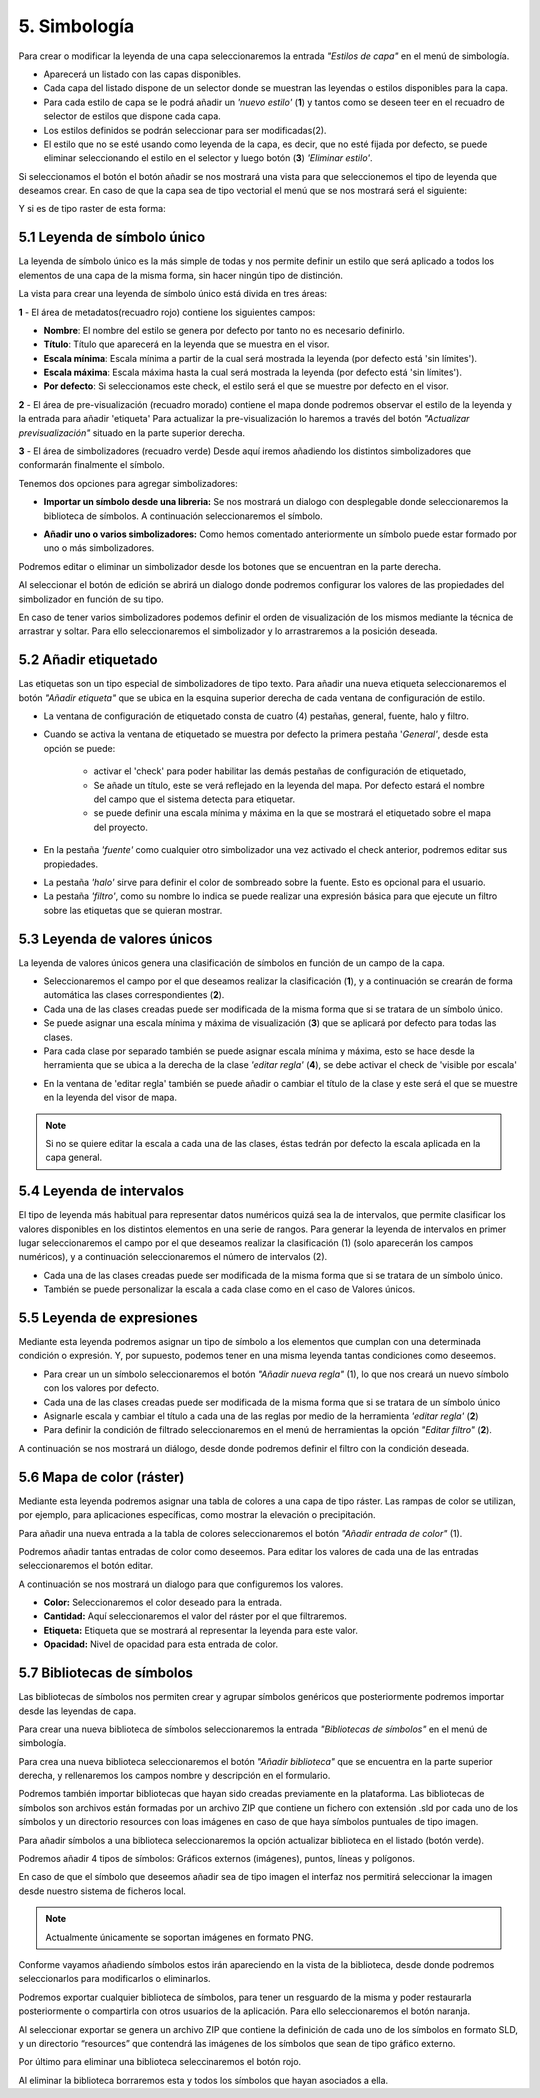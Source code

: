 5. Simbología
=============
Para crear o modificar la leyenda de una capa seleccionaremos la entrada *"Estilos de capa"* en el menú de simbología.

.. image:: ../images/sym1_2.png
   :align: center

- Aparecerá un listado con las capas disponibles. 
- Cada capa del listado dispone de un selector donde se muestran las leyendas o estilos disponibles para la capa. 
- Para cada estilo de capa se le podrá añadir un *'nuevo estilo'* (**1**) y tantos como se deseen teer en el recuadro de selector de estilos que dispone cada capa. 
- Los estilos definidos se podrán seleccionar para ser modificadas(2).
- El estilo que no se esté usando como leyenda de la capa, es decir, que no esté fijada por defecto, se puede eliminar seleccionando el estilo en el selector y luego botón (**3**) *'Eliminar estilo'*.

Si seleccionamos el botón el botón añadir se nos mostrará una vista para que seleccionemos el tipo de leyenda que deseamos crear.
En caso de que la capa sea de tipo vectorial el menú que se nos mostrará será el siguiente:

.. image:: ../images/sym2.png
   :align: center
   
Y si es de tipo raster de esta forma:

.. image:: ../images/sym3.png
   :align: center

5.1 Leyenda de símbolo único
----------------------------
La leyenda de símbolo único es la más simple de todas y nos permite definir un estilo que será aplicado a todos los elementos de una capa de la misma forma, sin hacer ningún tipo de distinción.

.. image:: ../images/sym4_2.png
   :align: center


La vista para crear una leyenda de símbolo único está divida en tres áreas:

**1** - El área de metadatos(recuadro rojo) contiene los siguientes campos:

*   **Nombre**: El nombre del estilo se genera por defecto por tanto no es necesario definirlo.

*   **Título**: Título que aparecerá en la leyenda que se muestra en el visor.

*   **Escala mínima**: Escala mínima a partir de la cual será mostrada la leyenda (por defecto está 'sin límites').

*   **Escala máxima**: Escala máxima hasta la cual será mostrada la leyenda (por defecto está 'sin límites').

*   **Por defecto**: Si seleccionamos este check, el estilo será el que se muestre por defecto en el visor.

**2** - El área de pre-visualización (recuadro morado) contiene el mapa donde podremos observar el estilo de la leyenda y la entrada para añadir 'etiqueta'
Para actualizar la pre-visualización lo haremos a través del botón *"Actualizar previsualización"* situado en la parte superior derecha.


**3** - El área de simbolizadores (recuadro verde) Desde aquí iremos añadiendo los distintos simbolizadores que conformarán finalmente el símbolo.

Tenemos dos opciones para agregar simbolizadores:

*   **Importar un símbolo desde una libreria:** Se nos mostrará un dialogo con desplegable donde seleccionaremos la biblioteca de símbolos. A continuación seleccionaremos el símbolo.

.. image:: ../images/sym5_2.png
   :align: center

*   **Añadir uno o varios simbolizadores:** Como hemos comentado anteriormente un símbolo puede estar formado por uno o más simbolizadores.

.. image:: ../images/sym6_2.png
   :align: center

Podremos editar o eliminar un simbolizador desde los botones que se encuentran en la parte derecha.

.. image:: ../images/sym7.png
   :align: center

Al seleccionar el botón de edición se abrirá un dialogo donde podremos configurar los valores de las propiedades del simbolizador en función de su tipo.

.. image:: ../images/sym8.png
   :align: center

En caso de tener varios simbolizadores podemos definir el orden de visualización de los mismos mediante la técnica de arrastrar y soltar. Para ello seleccionaremos el simbolizador y lo arrastraremos a la posición deseada.

.. image:: ../images/sym9.png
   :align: center


5.2 Añadir etiquetado
---------------------
Las etiquetas son un tipo especial de simbolizadores de tipo texto. Para añadir una nueva etiqueta seleccionaremos el botón *"Añadir etiqueta"* que se ubica en la esquina superior derecha de cada ventana de configuración de estilo.


.. image:: ../images/sym10_2.png
   :align: center

- La ventana de configuración de etiquetado consta de cuatro (4) pestañas, general, fuente, halo y filtro.

- Cuando se activa la ventana de etiquetado se muestra por defecto la primera pestaña '*General'*, desde esta opción se puede:

            - activar el 'check' para poder habilitar las demás pestañas de configuración de etiquetado,
            - Se añade un título, este se verá reflejado en la leyenda del mapa. Por defecto estará el nombre del campo que el sistema detecta para etiquetar. 
            - se puede definir una escala mínima y máxima en la que se mostrará el etiquetado sobre el mapa del proyecto.

.. image:: ../images/sym11_2.png
   :align: center

- En la pestaña *'fuente'* como cualquier otro simbolizador una vez activado el check anterior, podremos editar sus propiedades.

.. image:: ../images/sym11_3.png
   :align: center

- La pestaña *'halo'* sirve para definir el color de sombreado sobre la fuente. Esto es opcional para el usuario.

- La pestaña *'filtro'*, como su nombre lo indica se puede realizar una expresión básica para que ejecute un filtro sobre las etiquetas que se quieran mostrar.

.. image:: ../images/sym11_4.png
   :align: center

5.3 Leyenda de valores únicos
-----------------------------
La leyenda de valores únicos genera una clasificación de símbolos en función de un campo de la capa.

.. image:: ../images/sym12_2.png
   :align: center

- Seleccionaremos el campo por el que deseamos realizar la clasificación (**1**), y a continuación se crearán de forma automática las clases correspondientes (**2**).

- Cada una de las clases creadas puede ser modificada de la misma forma que si se tratara de un símbolo único.

- Se puede asignar una escala mínima y máxima de visualización (**3**) que se aplicará por defecto para todas las clases.

- Para cada clase por separado también se puede asignar escala mínima y máxima, esto se hace desde la herramienta que se ubica a la derecha de la clase *'editar regla'* (**4**), se debe activar el check de 'visible por escala'

.. image:: ../images/sym12_3.png
   :align: center

- En la ventana de 'editar regla' también se puede añadir o cambiar el título de la clase y este será el que se muestre en la leyenda del visor de mapa.

.. note::
   Si no se quiere editar la escala a cada una de las clases, éstas tedrán por defecto la escala aplicada en la capa general.


5.4 Leyenda de intervalos
-------------------------
El tipo de leyenda más habitual para representar datos numéricos quizá sea la de intervalos, que permite clasificar los valores disponibles en los distintos elementos en una serie de rangos.
Para generar la leyenda de intervalos en primer lugar seleccionaremos el campo por el que deseamos realizar la clasificación (1) (solo aparecerán los campos numéricos),
y a continuación seleccionaremos el número de intervalos (2).

.. image:: ../images/sym13.png
   :align: center

- Cada una de las clases creadas puede ser modificada de la misma forma que si se tratara de un símbolo único.

- También se puede personalizar la escala a cada clase como en el caso de Valores únicos.

5.5 Leyenda de expresiones
--------------------------
Mediante esta leyenda podremos asignar un tipo de símbolo a los elementos que cumplan con una determinada condición o expresión. Y, por supuesto, podemos tener en una misma leyenda tantas condiciones como deseemos.

- Para crear un un símbolo seleccionaremos el botón *"Añadir nueva regla"* (1), lo que nos creará un nuevo símbolo con los valores por defecto.

- Cada una de las clases creadas puede ser modificada de la misma forma que si se tratara de un símbolo único

- Asignarle escala y cambiar el título a cada una de las reglas por medio de la herramienta *'editar regla'* (**2**)

- Para definir la condición de filtrado seleccionaremos en el menú de herramientas la opción *"Editar filtro"* (**2**).

.. image:: ../images/sym14_2.png
   :align: center

A continuación se nos mostrará un diálogo, desde donde podremos definir el filtro con la condición deseada.

.. image:: ../images/sym15.png
   :align: center

5.6 Mapa de color (ráster)
--------------------------
Mediante esta leyenda podremos asignar una tabla de colores a una capa de tipo ráster. Las rampas de color se utilizan, por ejemplo, para aplicaciones específicas, como mostrar la elevación o precipitación.

Para añadir una nueva entrada a la tabla de colores seleccionaremos el botón *"Añadir entrada de color"* (1).

.. image:: ../images/sym16.png
   :align: center

Podremos añadir tantas entradas de color como deseemos. Para editar los valores de cada una de las entradas seleccionaremos el botón editar.

A continuación se nos mostrará un dialogo para que configuremos los valores.

.. image:: ../images/sym17.png
   :align: center

*   **Color:** Seleccionaremos el color deseado para la entrada.

*   **Cantidad:** Aquí seleccionaremos el valor del ráster por el que filtraremos.

*   **Etiqueta:** Etiqueta que se mostrará al representar la leyenda para este valor.

*   **Opacidad:** Nivel de opacidad para esta entrada de color.



5.7 Bibliotecas de símbolos
---------------------------
Las bibliotecas de símbolos nos permiten crear y agrupar símbolos genéricos que posteriormente podremos importar desde las leyendas de capa.

Para crear una nueva biblioteca de símbolos seleccionaremos la entrada *"Bibliotecas de símbolos"* en el menú de simbología.

.. image:: ../images/sym18.png
   :align: center

Para crea una nueva biblioteca seleccionaremos el botón *"Añadir biblioteca"* que se encuentra en la parte superior derecha, y rellenaremos los campos nombre y descripción en el formulario.

Podremos también importar bibliotecas que hayan sido creadas previamente en la plataforma. Las bibliotecas de símbolos son archivos están formadas por un archivo ZIP que contiene un fichero con extensión .sld por cada uno de los símbolos y un directorio resources con loas imágenes en caso de que haya símbolos puntuales de tipo imagen.

Para añadir símbolos a una biblioteca seleccionaremos la opción actualizar biblioteca en el listado (botón verde).

Podremos añadir 4 tipos de símbolos: Gráficos externos (imágenes), puntos, líneas y polígonos.
 
En caso de que el símbolo que deseemos añadir sea de tipo imagen el interfaz nos permitirá seleccionar la imagen desde nuestro sistema de ficheros local.

.. image:: ../images/sym19.png
   :align: center

.. note::
   Actualmente únicamente se soportan imágenes en formato PNG.

Conforme vayamos añadiendo símbolos estos irán apareciendo en la vista de la biblioteca, desde donde podremos seleccionarlos para modificarlos o eliminarlos.

.. image:: ../images/sym20.png
   :align: center

Podremos exportar cualquier biblioteca de símbolos, para tener un resguardo de la misma y poder restaurarla posteriormente o compartirla con otros usuarios de la aplicación. Para ello seleccionaremos el botón naranja.

Al seleccionar exportar se genera un archivo ZIP que contiene la definición de cada uno de los símbolos en formato SLD, y un directorio “resources” que contendrá las imágenes de los símbolos que sean de tipo gráfico externo.

Por último para eliminar una biblioteca seleccinaremos el botón rojo.

Al eliminar la biblioteca borraremos esta y todos los símbolos que hayan asociados a ella.
